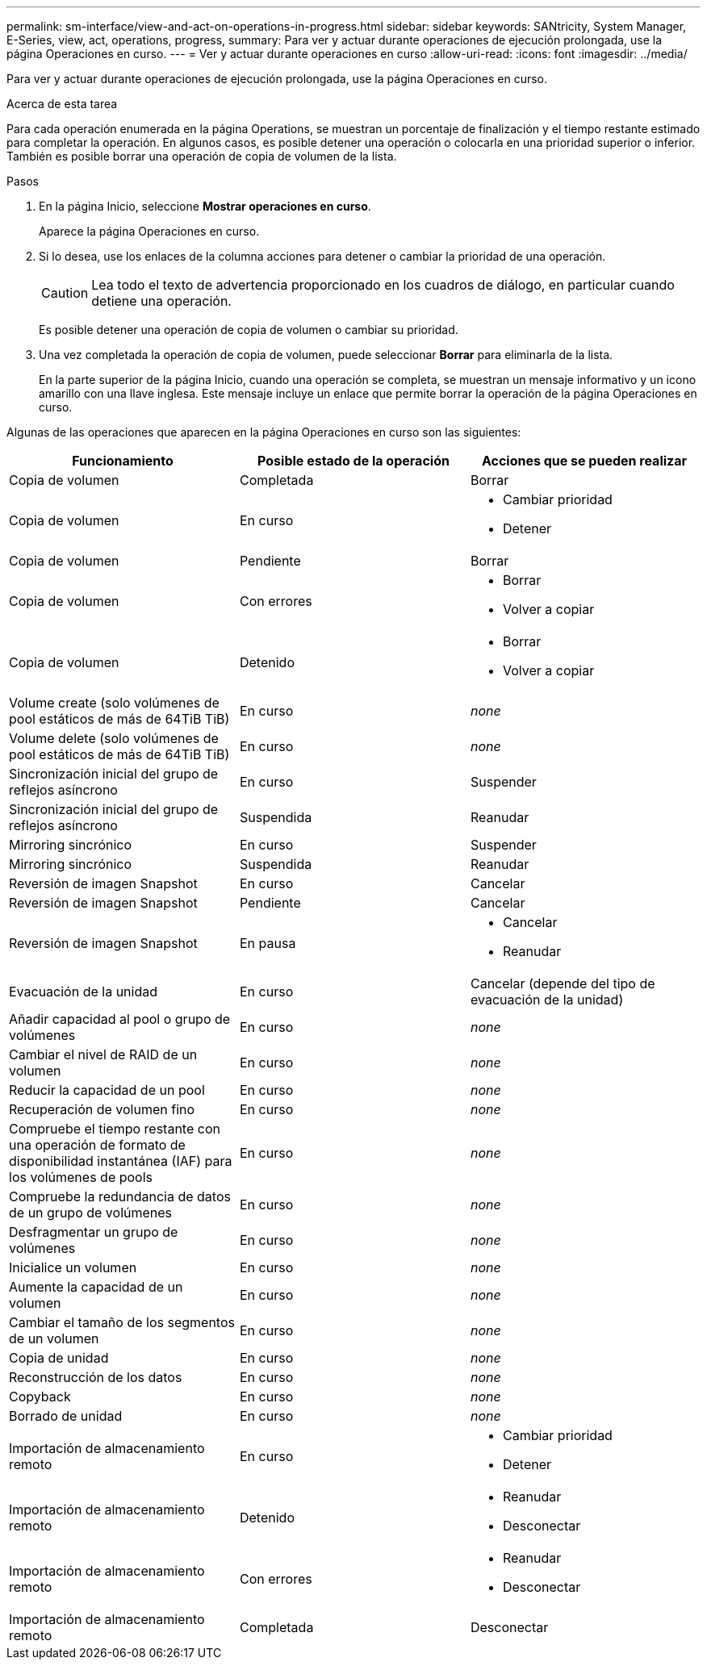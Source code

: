 ---
permalink: sm-interface/view-and-act-on-operations-in-progress.html 
sidebar: sidebar 
keywords: SANtricity, System Manager, E-Series, view, act, operations, progress, 
summary: Para ver y actuar durante operaciones de ejecución prolongada, use la página Operaciones en curso. 
---
= Ver y actuar durante operaciones en curso
:allow-uri-read: 
:icons: font
:imagesdir: ../media/


[role="lead"]
Para ver y actuar durante operaciones de ejecución prolongada, use la página Operaciones en curso.

.Acerca de esta tarea
Para cada operación enumerada en la página Operations, se muestran un porcentaje de finalización y el tiempo restante estimado para completar la operación. En algunos casos, es posible detener una operación o colocarla en una prioridad superior o inferior. También es posible borrar una operación de copia de volumen de la lista.

.Pasos
. En la página Inicio, seleccione *Mostrar operaciones en curso*.
+
Aparece la página Operaciones en curso.

. Si lo desea, use los enlaces de la columna acciones para detener o cambiar la prioridad de una operación.
+
[CAUTION]
====
Lea todo el texto de advertencia proporcionado en los cuadros de diálogo, en particular cuando detiene una operación.

====
+
Es posible detener una operación de copia de volumen o cambiar su prioridad.

. Una vez completada la operación de copia de volumen, puede seleccionar *Borrar* para eliminarla de la lista.
+
En la parte superior de la página Inicio, cuando una operación se completa, se muestran un mensaje informativo y un icono amarillo con una llave inglesa. Este mensaje incluye un enlace que permite borrar la operación de la página Operaciones en curso.



Algunas de las operaciones que aparecen en la página Operaciones en curso son las siguientes:

[cols="1a,1a,1a"]
|===
| Funcionamiento | Posible estado de la operación | Acciones que se pueden realizar 


 a| 
Copia de volumen
 a| 
Completada
 a| 
Borrar



 a| 
Copia de volumen
 a| 
En curso
 a| 
* Cambiar prioridad
* Detener




 a| 
Copia de volumen
 a| 
Pendiente
 a| 
Borrar



 a| 
Copia de volumen
 a| 
Con errores
 a| 
* Borrar
* Volver a copiar




 a| 
Copia de volumen
 a| 
Detenido
 a| 
* Borrar
* Volver a copiar




 a| 
Volume create (solo volúmenes de pool estáticos de más de 64TiB TiB)
 a| 
En curso
 a| 
_none_



 a| 
Volume delete (solo volúmenes de pool estáticos de más de 64TiB TiB)
 a| 
En curso
 a| 
_none_



 a| 
Sincronización inicial del grupo de reflejos asíncrono
 a| 
En curso
 a| 
Suspender



 a| 
Sincronización inicial del grupo de reflejos asíncrono
 a| 
Suspendida
 a| 
Reanudar



 a| 
Mirroring sincrónico
 a| 
En curso
 a| 
Suspender



 a| 
Mirroring sincrónico
 a| 
Suspendida
 a| 
Reanudar



 a| 
Reversión de imagen Snapshot
 a| 
En curso
 a| 
Cancelar



 a| 
Reversión de imagen Snapshot
 a| 
Pendiente
 a| 
Cancelar



 a| 
Reversión de imagen Snapshot
 a| 
En pausa
 a| 
* Cancelar
* Reanudar




 a| 
Evacuación de la unidad
 a| 
En curso
 a| 
Cancelar (depende del tipo de evacuación de la unidad)



 a| 
Añadir capacidad al pool o grupo de volúmenes
 a| 
En curso
 a| 
_none_



 a| 
Cambiar el nivel de RAID de un volumen
 a| 
En curso
 a| 
_none_



 a| 
Reducir la capacidad de un pool
 a| 
En curso
 a| 
_none_



 a| 
Recuperación de volumen fino
 a| 
En curso
 a| 
_none_



 a| 
Compruebe el tiempo restante con una operación de formato de disponibilidad instantánea (IAF) para los volúmenes de pools
 a| 
En curso
 a| 
_none_



 a| 
Compruebe la redundancia de datos de un grupo de volúmenes
 a| 
En curso
 a| 
_none_



 a| 
Desfragmentar un grupo de volúmenes
 a| 
En curso
 a| 
_none_



 a| 
Inicialice un volumen
 a| 
En curso
 a| 
_none_



 a| 
Aumente la capacidad de un volumen
 a| 
En curso
 a| 
_none_



 a| 
Cambiar el tamaño de los segmentos de un volumen
 a| 
En curso
 a| 
_none_



 a| 
Copia de unidad
 a| 
En curso
 a| 
_none_



 a| 
Reconstrucción de los datos
 a| 
En curso
 a| 
_none_



 a| 
Copyback
 a| 
En curso
 a| 
_none_



 a| 
Borrado de unidad
 a| 
En curso
 a| 
_none_



 a| 
Importación de almacenamiento remoto
 a| 
En curso
 a| 
* Cambiar prioridad
* Detener




 a| 
Importación de almacenamiento remoto
 a| 
Detenido
 a| 
* Reanudar
* Desconectar




 a| 
Importación de almacenamiento remoto
 a| 
Con errores
 a| 
* Reanudar
* Desconectar




 a| 
Importación de almacenamiento remoto
 a| 
Completada
 a| 
Desconectar

|===